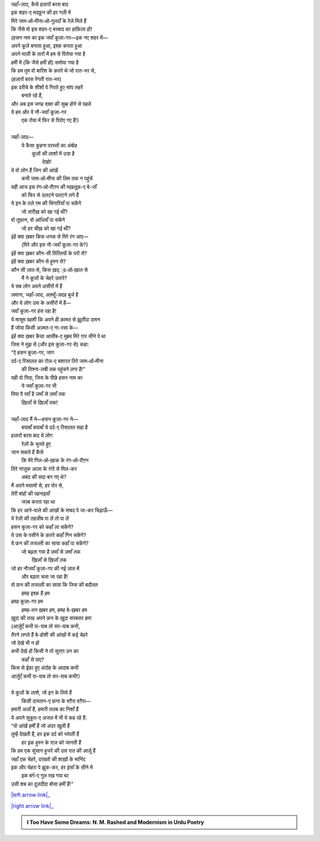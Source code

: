 .. title: §29ـ हसन कूज़ा-गर ४
.. slug: itoohavesomedreams/poem_29
.. date: 2016-02-04 03:40:10 UTC
.. tags: poem itoohavesomedreams rashid
.. link: 
.. description: Devanagari version of "Ḥasan kūzah-gar 4"
.. type: text



| जहाँ-ज़ाद, कैसे हज़ारों बरस बाद
| इक शहर-ए मदफ़ून की हर गली में
| मिरे जाम‐ओ‐मीना‐ओ‐गुलदाँ के रेज़े मिले हैं
| कि जैसे वो इस शहर-ए बरबाद का हाफ़िज़ा हों!
| (हसन नाम का इक जवाँ कूज़ा-गर—इक नए शहर में—
| अपने कूज़े बनाता हुआ, इश्क़ करता हुआ
| अपने माज़ी के तारों में हम से पिरोया गया है
| हमीं में (कि जैसे हमीं हों) समोया गया है
| कि हम तुम वो बारिश के क़तरे थे जो रात-भर से,
| (हज़ारों बरस रेंगती रात-भर)
| इक दरीचे के शीशों पे गिरते हुए सांप लहरें
|             बनाते रहे हैं,
| और अब इस जगह वक़्त की सुब्ह होने से पहले
| ये हम और ये नौ-जवाँ कूज़ा-गर
|     एक रोया में फिर से पिरोए गए हैं!)
| 
| जहाँ-ज़ाद—
|     ये कैसा कुहना परस्तों का अंबोह
|         कूज़ों की लाशों में उत्रा है
|                 देखो!
| ये वो लोग हैं जिन की आंखें
|     कभी जाम‐ओ‐मीना की लिम तक न पहुंचें
| यही आज इस रंग‐ओ‐रौग़न की मख़लूक़-ए बे-जाँ
|     को फिर से उलटने पलटने लगे हैं
| ये इन के तले ग़म की चिंगारियाँ पा सकेंगे
|     जो तारीख़ को खा गई थीं?
| वो तूफ़ान, वो आंधियाँ पा सकेंगे
|     जो हर चीख़ को खा गई थीं?
| इंहें क्या ख़बर किस धनक से मिरे रंग आए—
|     (मिरे और इस नौ-जवाँ कूज़ा-गर के?)
| इंहें क्या ख़बर कौन-सी तित्लियों के परों से?
| इंहें क्या ख़बर कौन से हुस्न से?
| कौन सी ज़ात से, किस ख़द््द‐ओ‐ख़ाल से
|     मैं ने कूज़ों के चेहरे उतारे?
| ये सब लोग अपने असीरों में हैं
| ज़माना, जहाँ-ज़ाद, अफ़्सूँ-ज़दह बुर्ज है
| और ये लोग उस के असीरों में हैं—
| जवाँ कूज़ा-गर हंस रहा है!
| ये मासूम वहशी कि अपने ही क़ामत से झ़ूलीदा दामन
| हैं जोया किसी अज़्मत-ए ना-रसा के—
| इंहें क्या ख़बर कैसा आसीब-ए मुब्रम मिरे ग़ार सीने पे था
| जिस ने मुझ से (और इस कूज़ा-गर से) कहा:
| "ऐ हसन कूज़ा-गर, जाग
| दर्द-ए रिसालत का रोज़-ए बशारत तिरे जाम‐ओ‐मीना
|     की तिश्ना-लबी तक पहुंचने लगा है!"
| यही वो निदा, जिस के पीछे हसन नाम का
|     ये जवाँ कूज़ा-गर भी
| पिया पै रवाँ है ज़माँ से ज़माँ तक
|         ख़िज़ाँ से ख़िज़ाँ तक!
| 
| जहाँ-ज़ाद मैं ने—हसन कूज़ा-गर ने—
|     बयाबाँ बयाबाँ ये दर्द-ए रिसालत सहा है
| हज़ारों बरस बाद ये लोग
|     रेज़ों के चुनते हुए
| जान सकते हैं कैसे
|     कि मेरे गिल‐ओ‐ख़ाक के रंग‐ओ‐रौग़न
| तिरे नाज़ुक आज़ा के रंगों से मिल-कर
|         अबद की सदा बन गए थे?
| मैं अपने मसामों से, हर पोर से,
| तेरी बांहों की पहनाइयाँ
|         जज़्ब करता रहा था
| कि हर आने-वाले की आंखों के माबद पे जा-कर चिढ़ाऊँ—
| ये रेज़ों की तहज़ीब पा लें तो पा लें
| हसन कूज़ा-गर को कहाँ ला सकेंगे?
| ये उस के पसीने के क़तरे कहाँ गिन सकेंगे?
| ये फ़न की तजल्ली का साया कहाँ पा सकेंगे?
|     जो बढ़ता गया है ज़माँ से ज़माँ तक
|             ख़िज़ाँ से ख़िज़ाँ तक
| जो हर नौजवाँ कूज़ा-गर की नई ज़ात में
|         और बढ़ता चला जा रहा है!
| वो फ़न की तजल्ली का साया कि जिस की बदौलत
|         हमह इश्क़ हैं हम
| हमह कूज़ा-गर हम
|     हमह-तन ख़बर हम, हमह बे-ख़बर हम
| ख़ुदा की तरह अपने फ़न के ख़ुदा सरबसर हम!
| (आर्ज़ुएँ कभी पा-याब तो सर-याब कभी,
| तैरने लगते हैं बे-होशी की आंखों में कई चेहरे
| जो देखे भी न हों
| कभी देखे हों किसी ने तो सुराग़ उन का
|         कहाँ से पाए?
| किस से ईफ़ा हुए अंदोह के आदाब कभी
| आर्ज़ुएँ कभी पा-याब तो सर-याब कभी!)
| 
| ये कूज़ों के लाशे, जो इन के लिये हैं
|     किसी दास्तान-ए फ़ना के वग़ैरा वग़ैरा—
| हमारी अज़ाँ हैं, हमारी तलब का निशाँ हैं
| ये अपने सुकूत-ए अजल में भी ये कह रहे हैं:
| "वो आंखें हमीं हैं जो अंदर खुली हैं
| तुम्हें देखती हैं, हर इक दर्द को भांपती हैं
|         हर इक हुस्न के राज़ को जानती हैं
| कि हम एक सुंसान हुजरे की उस रात की आर्ज़ू हैं
| जहाँ एक चेहरे, दरख़्तों की शाख़ों के मानिंद
| इक और चेहरा पे झुक-कर, हर इंसाँ के सीने में
|     इक बर्ग-ए गुल रख गया था
| उसी शब का दुज़दीदा बोसा हमीं हैं!"

|left arrow link|_

|right arrow link|_



.. |left arrow link| replace:: :emoji:`arrow_left` §28. हसन कूज़ा-गर ३ 
.. _left arrow link: /hi/itoohavesomedreams/poem_28

.. |right arrow link| replace::  §30. मेरे भी हैं कुछ ख़्वाब :emoji:`arrow_right` 
.. _right arrow link: /hi/itoohavesomedreams/poem_30

.. admonition:: I Too Have Some Dreams: N. M. Rashed and Modernism in Urdu Poetry


  .. link_figure:: /itoohavesomedreams/
        :title: I Too Have Some Dreams Resource Page
        :class: link-figure
        :image_url: /galleries/i2havesomedreams/i2havesomedreams-small.jpg
        
.. _جمیل نوری نستعلیق فانٹ: http://ur.lmgtfy.com/?q=Jameel+Noori+nastaleeq
 

